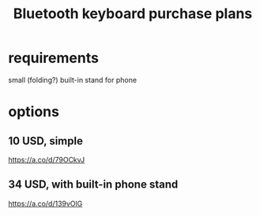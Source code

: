 :PROPERTIES:
:ID:       235406f7-1846-47ea-805c-dcd97d3e363b
:END:
#+title: Bluetooth keyboard purchase plans
* requirements
  small (folding?)
  built-in stand for phone
* options
** 10 USD, simple
   https://a.co/d/79OCkvJ
** 34 USD, with built-in phone stand
   https://a.co/d/139vOlG
